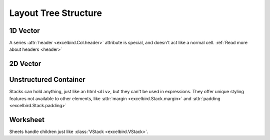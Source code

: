 Layout Tree Structure
=======================

.. _layout_main:

.. dropdown:: :octicon:`chevron-left` :octicon:`chevron-right`

    .. code-block::

        Book(
            Sheet(
                # Structured container: Frame, Col/Row, Cell
                Frame(
                    Col(
                        Cell(1),
                        Cell(2),
                        Cell(3),
                        Cell(4),
                    ),
                    Col(
                        Cell(1),
                        Cell(2),
                        Cell(3),
                        Cell(4),
                    ),
                ),
                # Unstructured container: Stack, Sheet
                Stack(
                    Cell(1),
                    Row(1, 2, 3),
                    Col(5, 6, 7),
                    Frame([[10,20], [30, 40]]),
                )
            )
        ).write(path)


1D Vector
-----------

A series :attr:`header <excelbird.Col.header>` attribute is special, and doesn't act like a normal cell.
:ref:`Read more about headers <header>`

.. .. dropdown:: :octicon:`chevron-left` :octicon:`chevron-right`
..
..     .. code-block::
..
..         from excelbird import Col, Row
..         my_col = Col(1, 2, 3, header="header")
..         my_row = Row(1, 2, 3, header="header")
..         # Or, just transpose `my_col` and get same result
..         my_row = my_col.transpose(inherit_style=True)
    

.. grid::
    :margin: 0

    .. grid-item::
        :columns: 3

        .. card:: :class:`Col <excelbird.Col>`
            :link: ../series/main
            :link-type: doc

            .. image:: ../assets/col.png
                :width: 50

    .. grid-item::
        :columns: 6

        .. card:: :class:`Row <excelbird.Row>`
            :link: ../series/main
            :link-type: doc

            .. image:: ../assets/row.png
                :width: 200

2D Vector
--------------

.. .. dropdown:: :octicon:`chevron-left` :octicon:`chevron-right`
..
..     This code assumes ``my_col`` and ``my_row`` are placed somewhere
..     in the same workbook. Although not shown in the images, each cell
..     (headers excluded) in the frames below will contain cell references to
..     the locations of ``my_col`` and ``my_row``
..
..     .. code-block::
..
..         from excelbird import Frame, VFrame
..         fr = Frame(
..             my_col,
..             my_col.ref(header='header'),
..             my_col.ref(),
..             my_col.ref(header='header'),
..         )
..         vfr = VFrame(
..             my_row,
..             my_row.ref(header='header'),
..             my_row.ref(),
..             my_row.ref(header='header'),
..         )
..         # Or, just transpose `fr` and get same result
..         vfr = fr.transpose(inherit_style=True)

.. grid::
    :margin: 0

    .. grid-item::
        :columns: 6

        .. card:: :class:`Frame <excelbird.Frame>`
            :link: ../frame/main
            :link-type: doc
            
            .. image:: ../assets/frame.png
                :width: 200

    .. grid-item::
        :columns: 6

        .. card:: :class:`VFrame <excelbird.VFrame>`
            :link: ../frame/main
            :link-type: doc
            
            .. image:: ../assets/vframe.png
                :width: 200


Unstructured Container
---------------------------

Stacks can hold anything, just like an html ``<div>``, but they can't be used in
expressions. They offer unique styling features not available to other elements, like
:attr:`margin <excelbird.Stack.margin>` and :attr:`padding <excelbird.Stack.padding>`

.. grid::
    :margin: 0

    .. grid-item::
        :columns: 12

        .. card:: :class:`Stack <excelbird.Stack>`
            :link: ../stack/main
            :link-type: doc
            
            .. image:: ../assets/stack.png
                :width: 450

.. grid::
    :margin: 0

    .. grid-item::
        :columns: 12

        .. card:: :class:`VStack <excelbird.VStack>`
            :link: ../stack/main
            :link-type: doc
            
            .. image:: ../assets/vstack.png
                :width: 200


Worksheet
---------------

Sheets handle children just like :class:`VStack <excelbird.VStack>`.

.. grid::
    :margin: 0

    .. grid-item::
        :columns: 12

        .. card:: :class:`Sheet <excelbird.Sheet>`
            :link: ../workbook/main
            :link-type: doc
            
            .. image:: ../assets/vstack.png
                :width: 200















